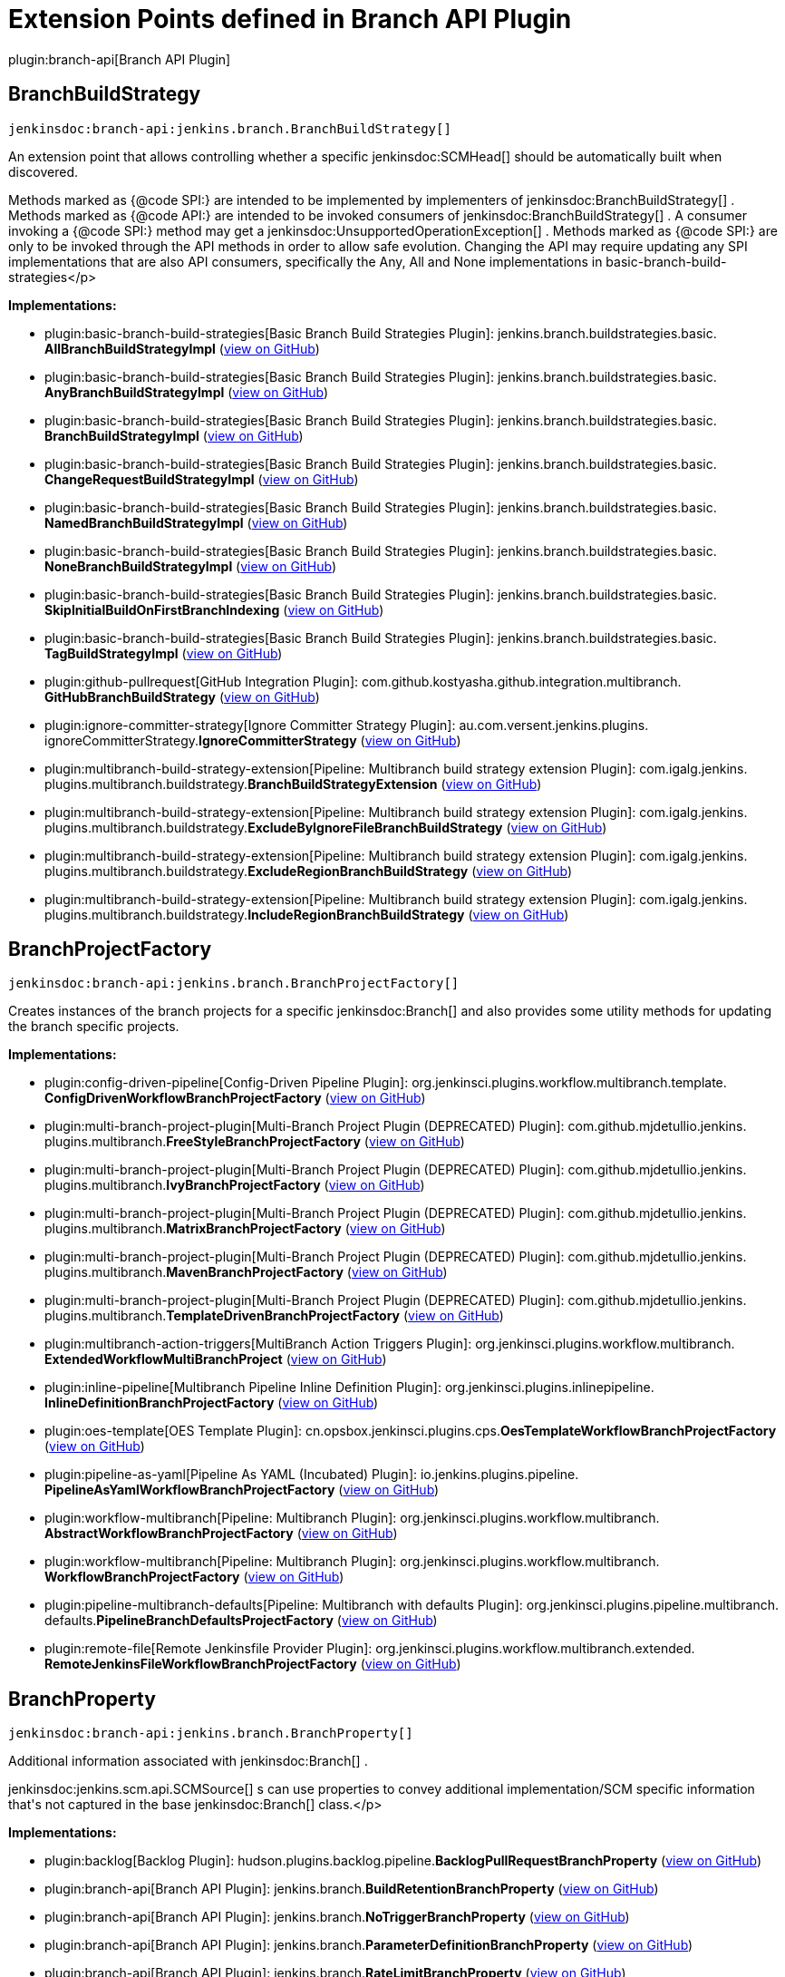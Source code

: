 = Extension Points defined in Branch API Plugin

plugin:branch-api[Branch API Plugin]

== BranchBuildStrategy
`jenkinsdoc:branch-api:jenkins.branch.BranchBuildStrategy[]`

+++ An extension point that allows controlling whether a specific+++ jenkinsdoc:SCMHead[] +++should be automatically built when+++ +++ discovered.+++ +++
<p>+++ +++ Methods marked as {@code SPI:} are intended to be implemented by implementers of+++ jenkinsdoc:BranchBuildStrategy[] +++.+++ +++ Methods marked as {@code API:} are intended to be invoked consumers of+++ jenkinsdoc:BranchBuildStrategy[] +++.+++ +++ A consumer invoking a {@code SPI:} method may get a+++ jenkinsdoc:UnsupportedOperationException[] +++.+++ +++ Methods marked as {@code SPI:} are only to be invoked through the API methods in order to allow safe evolution.+++ +++ Changing the API may require updating any SPI implementations that are also API consumers, specifically the Any,+++ +++ All and None implementations in basic-branch-build-strategies+++</p>


**Implementations:**

* plugin:basic-branch-build-strategies[Basic Branch Build Strategies Plugin]: jenkins.+++<wbr/>+++branch.+++<wbr/>+++buildstrategies.+++<wbr/>+++basic.+++<wbr/>+++**AllBranchBuildStrategyImpl** (link:https://github.com/jenkinsci/basic-branch-build-strategies-plugin/search?q=AllBranchBuildStrategyImpl&type=Code[view on GitHub])
* plugin:basic-branch-build-strategies[Basic Branch Build Strategies Plugin]: jenkins.+++<wbr/>+++branch.+++<wbr/>+++buildstrategies.+++<wbr/>+++basic.+++<wbr/>+++**AnyBranchBuildStrategyImpl** (link:https://github.com/jenkinsci/basic-branch-build-strategies-plugin/search?q=AnyBranchBuildStrategyImpl&type=Code[view on GitHub])
* plugin:basic-branch-build-strategies[Basic Branch Build Strategies Plugin]: jenkins.+++<wbr/>+++branch.+++<wbr/>+++buildstrategies.+++<wbr/>+++basic.+++<wbr/>+++**BranchBuildStrategyImpl** (link:https://github.com/jenkinsci/basic-branch-build-strategies-plugin/search?q=BranchBuildStrategyImpl&type=Code[view on GitHub])
* plugin:basic-branch-build-strategies[Basic Branch Build Strategies Plugin]: jenkins.+++<wbr/>+++branch.+++<wbr/>+++buildstrategies.+++<wbr/>+++basic.+++<wbr/>+++**ChangeRequestBuildStrategyImpl** (link:https://github.com/jenkinsci/basic-branch-build-strategies-plugin/search?q=ChangeRequestBuildStrategyImpl&type=Code[view on GitHub])
* plugin:basic-branch-build-strategies[Basic Branch Build Strategies Plugin]: jenkins.+++<wbr/>+++branch.+++<wbr/>+++buildstrategies.+++<wbr/>+++basic.+++<wbr/>+++**NamedBranchBuildStrategyImpl** (link:https://github.com/jenkinsci/basic-branch-build-strategies-plugin/search?q=NamedBranchBuildStrategyImpl&type=Code[view on GitHub])
* plugin:basic-branch-build-strategies[Basic Branch Build Strategies Plugin]: jenkins.+++<wbr/>+++branch.+++<wbr/>+++buildstrategies.+++<wbr/>+++basic.+++<wbr/>+++**NoneBranchBuildStrategyImpl** (link:https://github.com/jenkinsci/basic-branch-build-strategies-plugin/search?q=NoneBranchBuildStrategyImpl&type=Code[view on GitHub])
* plugin:basic-branch-build-strategies[Basic Branch Build Strategies Plugin]: jenkins.+++<wbr/>+++branch.+++<wbr/>+++buildstrategies.+++<wbr/>+++basic.+++<wbr/>+++**SkipInitialBuildOnFirstBranchIndexing** (link:https://github.com/jenkinsci/basic-branch-build-strategies-plugin/search?q=SkipInitialBuildOnFirstBranchIndexing&type=Code[view on GitHub])
* plugin:basic-branch-build-strategies[Basic Branch Build Strategies Plugin]: jenkins.+++<wbr/>+++branch.+++<wbr/>+++buildstrategies.+++<wbr/>+++basic.+++<wbr/>+++**TagBuildStrategyImpl** (link:https://github.com/jenkinsci/basic-branch-build-strategies-plugin/search?q=TagBuildStrategyImpl&type=Code[view on GitHub])
* plugin:github-pullrequest[GitHub Integration Plugin]: com.+++<wbr/>+++github.+++<wbr/>+++kostyasha.+++<wbr/>+++github.+++<wbr/>+++integration.+++<wbr/>+++multibranch.+++<wbr/>+++**GitHubBranchBuildStrategy** (link:https://github.com/jenkinsci/github-integration-plugin/search?q=GitHubBranchBuildStrategy&type=Code[view on GitHub])
* plugin:ignore-committer-strategy[Ignore Committer Strategy Plugin]: au.+++<wbr/>+++com.+++<wbr/>+++versent.+++<wbr/>+++jenkins.+++<wbr/>+++plugins.+++<wbr/>+++ignoreCommitterStrategy.+++<wbr/>+++**IgnoreCommitterStrategy** (link:https://github.com/jenkinsci/jenkins-ignore-committer-strategy-plugin/search?q=IgnoreCommitterStrategy&type=Code[view on GitHub])
* plugin:multibranch-build-strategy-extension[Pipeline: Multibranch build strategy extension Plugin]: com.+++<wbr/>+++igalg.+++<wbr/>+++jenkins.+++<wbr/>+++plugins.+++<wbr/>+++multibranch.+++<wbr/>+++buildstrategy.+++<wbr/>+++**BranchBuildStrategyExtension** (link:https://github.com/jenkinsci/multibranch-build-strategy-extension/search?q=BranchBuildStrategyExtension&type=Code[view on GitHub])
* plugin:multibranch-build-strategy-extension[Pipeline: Multibranch build strategy extension Plugin]: com.+++<wbr/>+++igalg.+++<wbr/>+++jenkins.+++<wbr/>+++plugins.+++<wbr/>+++multibranch.+++<wbr/>+++buildstrategy.+++<wbr/>+++**ExcludeByIgnoreFileBranchBuildStrategy** (link:https://github.com/jenkinsci/multibranch-build-strategy-extension/search?q=ExcludeByIgnoreFileBranchBuildStrategy&type=Code[view on GitHub])
* plugin:multibranch-build-strategy-extension[Pipeline: Multibranch build strategy extension Plugin]: com.+++<wbr/>+++igalg.+++<wbr/>+++jenkins.+++<wbr/>+++plugins.+++<wbr/>+++multibranch.+++<wbr/>+++buildstrategy.+++<wbr/>+++**ExcludeRegionBranchBuildStrategy** (link:https://github.com/jenkinsci/multibranch-build-strategy-extension/search?q=ExcludeRegionBranchBuildStrategy&type=Code[view on GitHub])
* plugin:multibranch-build-strategy-extension[Pipeline: Multibranch build strategy extension Plugin]: com.+++<wbr/>+++igalg.+++<wbr/>+++jenkins.+++<wbr/>+++plugins.+++<wbr/>+++multibranch.+++<wbr/>+++buildstrategy.+++<wbr/>+++**IncludeRegionBranchBuildStrategy** (link:https://github.com/jenkinsci/multibranch-build-strategy-extension/search?q=IncludeRegionBranchBuildStrategy&type=Code[view on GitHub])


== BranchProjectFactory
`jenkinsdoc:branch-api:jenkins.branch.BranchProjectFactory[]`

+++ Creates instances of the branch projects for a specific+++ jenkinsdoc:Branch[] +++and also provides some utility methods for+++ +++ updating the branch specific projects.+++


**Implementations:**

* plugin:config-driven-pipeline[Config-Driven Pipeline Plugin]: org.+++<wbr/>+++jenkinsci.+++<wbr/>+++plugins.+++<wbr/>+++workflow.+++<wbr/>+++multibranch.+++<wbr/>+++template.+++<wbr/>+++**ConfigDrivenWorkflowBranchProjectFactory** (link:https://github.com/jenkinsci/config-driven-pipeline-plugin/search?q=ConfigDrivenWorkflowBranchProjectFactory&type=Code[view on GitHub])
* plugin:multi-branch-project-plugin[Multi-Branch Project Plugin (DEPRECATED) Plugin]: com.+++<wbr/>+++github.+++<wbr/>+++mjdetullio.+++<wbr/>+++jenkins.+++<wbr/>+++plugins.+++<wbr/>+++multibranch.+++<wbr/>+++**FreeStyleBranchProjectFactory** (link:https://github.com/jenkinsci/multi-branch-project-plugin/search?q=FreeStyleBranchProjectFactory&type=Code[view on GitHub])
* plugin:multi-branch-project-plugin[Multi-Branch Project Plugin (DEPRECATED) Plugin]: com.+++<wbr/>+++github.+++<wbr/>+++mjdetullio.+++<wbr/>+++jenkins.+++<wbr/>+++plugins.+++<wbr/>+++multibranch.+++<wbr/>+++**IvyBranchProjectFactory** (link:https://github.com/jenkinsci/multi-branch-project-plugin/search?q=IvyBranchProjectFactory&type=Code[view on GitHub])
* plugin:multi-branch-project-plugin[Multi-Branch Project Plugin (DEPRECATED) Plugin]: com.+++<wbr/>+++github.+++<wbr/>+++mjdetullio.+++<wbr/>+++jenkins.+++<wbr/>+++plugins.+++<wbr/>+++multibranch.+++<wbr/>+++**MatrixBranchProjectFactory** (link:https://github.com/jenkinsci/multi-branch-project-plugin/search?q=MatrixBranchProjectFactory&type=Code[view on GitHub])
* plugin:multi-branch-project-plugin[Multi-Branch Project Plugin (DEPRECATED) Plugin]: com.+++<wbr/>+++github.+++<wbr/>+++mjdetullio.+++<wbr/>+++jenkins.+++<wbr/>+++plugins.+++<wbr/>+++multibranch.+++<wbr/>+++**MavenBranchProjectFactory** (link:https://github.com/jenkinsci/multi-branch-project-plugin/search?q=MavenBranchProjectFactory&type=Code[view on GitHub])
* plugin:multi-branch-project-plugin[Multi-Branch Project Plugin (DEPRECATED) Plugin]: com.+++<wbr/>+++github.+++<wbr/>+++mjdetullio.+++<wbr/>+++jenkins.+++<wbr/>+++plugins.+++<wbr/>+++multibranch.+++<wbr/>+++**TemplateDrivenBranchProjectFactory** (link:https://github.com/jenkinsci/multi-branch-project-plugin/search?q=TemplateDrivenBranchProjectFactory&type=Code[view on GitHub])
* plugin:multibranch-action-triggers[MultiBranch Action Triggers Plugin]: org.+++<wbr/>+++jenkinsci.+++<wbr/>+++plugins.+++<wbr/>+++workflow.+++<wbr/>+++multibranch.+++<wbr/>+++**ExtendedWorkflowMultiBranchProject** (link:https://github.com/jenkinsci/multibranch-action-triggers-plugin/search?q=ExtendedWorkflowMultiBranchProject&type=Code[view on GitHub])
* plugin:inline-pipeline[Multibranch Pipeline Inline Definition Plugin]: org.+++<wbr/>+++jenkinsci.+++<wbr/>+++plugins.+++<wbr/>+++inlinepipeline.+++<wbr/>+++**InlineDefinitionBranchProjectFactory** (link:https://github.com/jenkinsci/inline-pipeline-plugin/search?q=InlineDefinitionBranchProjectFactory&type=Code[view on GitHub])
* plugin:oes-template[OES Template Plugin]: cn.+++<wbr/>+++opsbox.+++<wbr/>+++jenkinsci.+++<wbr/>+++plugins.+++<wbr/>+++cps.+++<wbr/>+++**OesTemplateWorkflowBranchProjectFactory** (link:https://github.com/jenkinsci/oes-template-plugin/search?q=OesTemplateWorkflowBranchProjectFactory&type=Code[view on GitHub])
* plugin:pipeline-as-yaml[Pipeline As YAML (Incubated) Plugin]: io.+++<wbr/>+++jenkins.+++<wbr/>+++plugins.+++<wbr/>+++pipeline.+++<wbr/>+++**PipelineAsYamlWorkflowBranchProjectFactory** (link:https://github.com/jenkinsci/pipeline-as-yaml-plugin/search?q=PipelineAsYamlWorkflowBranchProjectFactory&type=Code[view on GitHub])
* plugin:workflow-multibranch[Pipeline: Multibranch Plugin]: org.+++<wbr/>+++jenkinsci.+++<wbr/>+++plugins.+++<wbr/>+++workflow.+++<wbr/>+++multibranch.+++<wbr/>+++**AbstractWorkflowBranchProjectFactory** (link:https://github.com/jenkinsci/workflow-multibranch-plugin/search?q=AbstractWorkflowBranchProjectFactory&type=Code[view on GitHub])
* plugin:workflow-multibranch[Pipeline: Multibranch Plugin]: org.+++<wbr/>+++jenkinsci.+++<wbr/>+++plugins.+++<wbr/>+++workflow.+++<wbr/>+++multibranch.+++<wbr/>+++**WorkflowBranchProjectFactory** (link:https://github.com/jenkinsci/workflow-multibranch-plugin/search?q=WorkflowBranchProjectFactory&type=Code[view on GitHub])
* plugin:pipeline-multibranch-defaults[Pipeline: Multibranch with defaults Plugin]: org.+++<wbr/>+++jenkinsci.+++<wbr/>+++plugins.+++<wbr/>+++pipeline.+++<wbr/>+++multibranch.+++<wbr/>+++defaults.+++<wbr/>+++**PipelineBranchDefaultsProjectFactory** (link:https://github.com/jenkinsci/pipeline-multibranch-defaults-plugin/search?q=PipelineBranchDefaultsProjectFactory&type=Code[view on GitHub])
* plugin:remote-file[Remote Jenkinsfile Provider Plugin]: org.+++<wbr/>+++jenkinsci.+++<wbr/>+++plugins.+++<wbr/>+++workflow.+++<wbr/>+++multibranch.+++<wbr/>+++extended.+++<wbr/>+++**RemoteJenkinsFileWorkflowBranchProjectFactory** (link:https://github.com/jenkinsci/remote-file-plugin/search?q=RemoteJenkinsFileWorkflowBranchProjectFactory&type=Code[view on GitHub])


== BranchProperty
`jenkinsdoc:branch-api:jenkins.branch.BranchProperty[]`

+++ Additional information associated with+++ jenkinsdoc:Branch[] +++.+++ +++
<p>+++ ++++++ jenkinsdoc:jenkins.scm.api.SCMSource[] +++s can use properties to convey additional implementation/SCM specific+++ +++ information that's not captured in the base+++ jenkinsdoc:Branch[] +++class.+++</p>


**Implementations:**

* plugin:backlog[Backlog Plugin]: hudson.+++<wbr/>+++plugins.+++<wbr/>+++backlog.+++<wbr/>+++pipeline.+++<wbr/>+++**BacklogPullRequestBranchProperty** (link:https://github.com/jenkinsci/backlog-plugin/search?q=BacklogPullRequestBranchProperty&type=Code[view on GitHub])
* plugin:branch-api[Branch API Plugin]: jenkins.+++<wbr/>+++branch.+++<wbr/>+++**BuildRetentionBranchProperty** (link:https://github.com/jenkinsci/branch-api-plugin/search?q=BuildRetentionBranchProperty&type=Code[view on GitHub])
* plugin:branch-api[Branch API Plugin]: jenkins.+++<wbr/>+++branch.+++<wbr/>+++**NoTriggerBranchProperty** (link:https://github.com/jenkinsci/branch-api-plugin/search?q=NoTriggerBranchProperty&type=Code[view on GitHub])
* plugin:branch-api[Branch API Plugin]: jenkins.+++<wbr/>+++branch.+++<wbr/>+++**ParameterDefinitionBranchProperty** (link:https://github.com/jenkinsci/branch-api-plugin/search?q=ParameterDefinitionBranchProperty&type=Code[view on GitHub])
* plugin:branch-api[Branch API Plugin]: jenkins.+++<wbr/>+++branch.+++<wbr/>+++**RateLimitBranchProperty** (link:https://github.com/jenkinsci/branch-api-plugin/search?q=RateLimitBranchProperty&type=Code[view on GitHub])
* plugin:branch-api[Branch API Plugin]: jenkins.+++<wbr/>+++branch.+++<wbr/>+++**UntrustedBranchProperty** (link:https://github.com/jenkinsci/branch-api-plugin/search?q=UntrustedBranchProperty&type=Code[view on GitHub])
* plugin:github-pr-comment-build[GitHub PR Comment Build Plugin]: com.+++<wbr/>+++adobe.+++<wbr/>+++jenkins.+++<wbr/>+++github_pr_comment_build.+++<wbr/>+++**TriggerPRCommentBranchProperty** (link:https://github.com/jenkinsci/github-pr-comment-build-plugin/search?q=TriggerPRCommentBranchProperty&type=Code[view on GitHub])
* plugin:github-pr-comment-build[GitHub PR Comment Build Plugin]: com.+++<wbr/>+++adobe.+++<wbr/>+++jenkins.+++<wbr/>+++github_pr_comment_build.+++<wbr/>+++**TriggerPRReviewBranchProperty** (link:https://github.com/jenkinsci/github-pr-comment-build-plugin/search?q=TriggerPRReviewBranchProperty&type=Code[view on GitHub])
* plugin:github-pr-comment-build[GitHub PR Comment Build Plugin]: com.+++<wbr/>+++adobe.+++<wbr/>+++jenkins.+++<wbr/>+++github_pr_comment_build.+++<wbr/>+++**TriggerPRUpdateBranchProperty** (link:https://github.com/jenkinsci/github-pr-comment-build-plugin/search?q=TriggerPRUpdateBranchProperty&type=Code[view on GitHub])
* plugin:workflow-multibranch[Pipeline: Multibranch Plugin]: org.+++<wbr/>+++jenkinsci.+++<wbr/>+++plugins.+++<wbr/>+++workflow.+++<wbr/>+++multibranch.+++<wbr/>+++**DurabilityHintBranchProperty** (link:https://github.com/jenkinsci/workflow-multibranch-plugin/search?q=DurabilityHintBranchProperty&type=Code[view on GitHub])


== BranchPropertyStrategy
`jenkinsdoc:branch-api:jenkins.branch.BranchPropertyStrategy[]`

+++ A strategy for determining the properties that apply to a specific+++ jenkinsdoc:SCMHead[] +++.+++


**Implementations:**

* plugin:branch-api[Branch API Plugin]: jenkins.+++<wbr/>+++branch.+++<wbr/>+++**DefaultBranchPropertyStrategy** (link:https://github.com/jenkinsci/branch-api-plugin/search?q=DefaultBranchPropertyStrategy&type=Code[view on GitHub])
* plugin:branch-api[Branch API Plugin]: jenkins.+++<wbr/>+++branch.+++<wbr/>+++**NamedExceptionsBranchPropertyStrategy** (link:https://github.com/jenkinsci/branch-api-plugin/search?q=NamedExceptionsBranchPropertyStrategy&type=Code[view on GitHub])


== MultiBranchProjectFactory
`jenkinsdoc:branch-api:jenkins.branch.MultiBranchProjectFactory[]`

+++ Creates+++ jenkinsdoc:MultiBranchProject[] +++s for repositories where recognized.+++


**Implementations:**

* plugin:branch-api[Branch API Plugin]: jenkins.+++<wbr/>+++branch.+++<wbr/>+++**MultiBranchProjectFactory.+++<wbr/>+++BySCMSourceCriteria** (link:https://github.com/jenkinsci/branch-api-plugin/search?q=MultiBranchProjectFactory.BySCMSourceCriteria&type=Code[view on GitHub])
* plugin:config-driven-pipeline[Config-Driven Pipeline Plugin]: org.+++<wbr/>+++jenkinsci.+++<wbr/>+++plugins.+++<wbr/>+++workflow.+++<wbr/>+++multibranch.+++<wbr/>+++template.+++<wbr/>+++**ConfigDrivenWorkflowMultiBranchProjectFactory** (link:https://github.com/jenkinsci/config-driven-pipeline-plugin/search?q=ConfigDrivenWorkflowMultiBranchProjectFactory&type=Code[view on GitHub])
* plugin:inline-pipeline[Multibranch Pipeline Inline Definition Plugin]: org.+++<wbr/>+++jenkinsci.+++<wbr/>+++plugins.+++<wbr/>+++inlinepipeline.+++<wbr/>+++**InlineDefinitionMultiBranchProjectFactory** (link:https://github.com/jenkinsci/inline-pipeline-plugin/search?q=InlineDefinitionMultiBranchProjectFactory&type=Code[view on GitHub])
* plugin:oes-template[OES Template Plugin]: cn.+++<wbr/>+++opsbox.+++<wbr/>+++jenkinsci.+++<wbr/>+++plugins.+++<wbr/>+++cps.+++<wbr/>+++**OesTemplateWorkflowMultiBranchProjectFactory** (link:https://github.com/jenkinsci/oes-template-plugin/search?q=OesTemplateWorkflowMultiBranchProjectFactory&type=Code[view on GitHub])
* plugin:workflow-multibranch[Pipeline: Multibranch Plugin]: org.+++<wbr/>+++jenkinsci.+++<wbr/>+++plugins.+++<wbr/>+++workflow.+++<wbr/>+++multibranch.+++<wbr/>+++**AbstractWorkflowMultiBranchProjectFactory** (link:https://github.com/jenkinsci/workflow-multibranch-plugin/search?q=AbstractWorkflowMultiBranchProjectFactory&type=Code[view on GitHub])
* plugin:workflow-multibranch[Pipeline: Multibranch Plugin]: org.+++<wbr/>+++jenkinsci.+++<wbr/>+++plugins.+++<wbr/>+++workflow.+++<wbr/>+++multibranch.+++<wbr/>+++**WorkflowMultiBranchProjectFactory** (link:https://github.com/jenkinsci/workflow-multibranch-plugin/search?q=WorkflowMultiBranchProjectFactory&type=Code[view on GitHub])
* plugin:pipeline-multibranch-defaults[Pipeline: Multibranch with defaults Plugin]: org.+++<wbr/>+++jenkinsci.+++<wbr/>+++plugins.+++<wbr/>+++pipeline.+++<wbr/>+++multibranch.+++<wbr/>+++defaults.+++<wbr/>+++**PipelineMultiBranchDefaultsProjectFactory** (link:https://github.com/jenkinsci/pipeline-multibranch-defaults-plugin/search?q=PipelineMultiBranchDefaultsProjectFactory&type=Code[view on GitHub])
* plugin:remote-file[Remote Jenkinsfile Provider Plugin]: org.+++<wbr/>+++jenkinsci.+++<wbr/>+++plugins.+++<wbr/>+++workflow.+++<wbr/>+++multibranch.+++<wbr/>+++extended.+++<wbr/>+++**RemoteJenkinsFileWorkflowMultiBranchProjectFactory** (link:https://github.com/jenkinsci/remote-file-plugin/search?q=RemoteJenkinsFileWorkflowMultiBranchProjectFactory&type=Code[view on GitHub])


== PropertyMigration
`jenkinsdoc:branch-api:jenkins.branch.PropertyMigration[]`

+++ An extension point that captures the need for a complex migration of a folder property into some other configuration+++ +++ of the containing folder.+++


**Implementations:**

* plugin:branch-api[Branch API Plugin]: jenkins.+++<wbr/>+++branch.+++<wbr/>+++**NoTriggerOrganizationFolderProperty.+++<wbr/>+++PropertyMigrationImpl** (link:https://github.com/jenkinsci/branch-api-plugin/search?q=NoTriggerOrganizationFolderProperty.PropertyMigrationImpl&type=Code[view on GitHub])


== PropertyMigration.+++<wbr/>+++Migrator
`jenkinsdoc:branch-api:jenkins.branch.PropertyMigration.Migrator[]`

_This extension point has no Javadoc documentation._

**Implementations:**

* plugin:basic-branch-build-strategies[Basic Branch Build Strategies Plugin]: jenkins.+++<wbr/>+++branch.+++<wbr/>+++buildstrategies.+++<wbr/>+++basic.+++<wbr/>+++**NoTriggerOrganizationFolderMigration** (link:https://github.com/jenkinsci/basic-branch-build-strategies-plugin/search?q=NoTriggerOrganizationFolderMigration&type=Code[view on GitHub])

